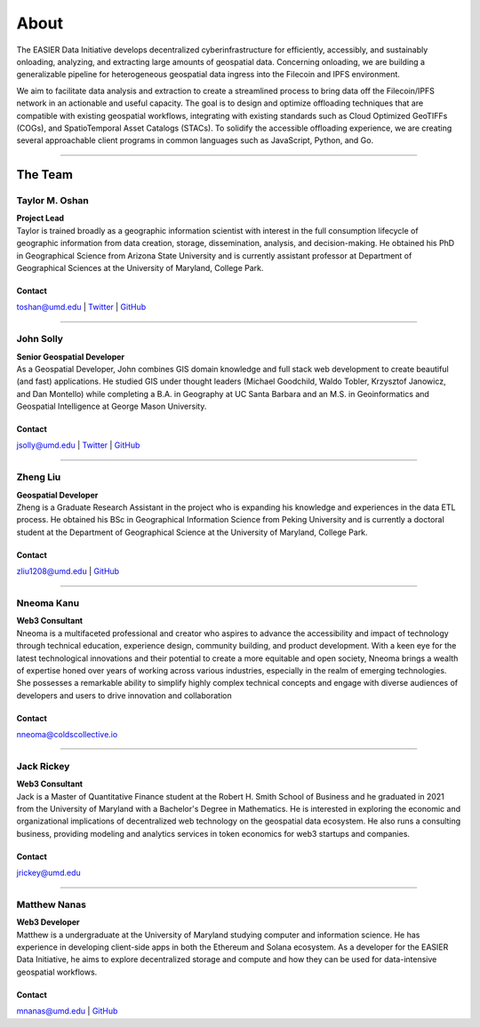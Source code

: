 ******
About
******

.. post:: 08, September 2022
    :tags: UMD
    :author: The EASIER Data Initiative

.. image:: _img/umdbuildings.jpeg
    :alt: Banner

| The EASIER Data Initiative develops decentralized cyberinfrastructure for efficiently, accessibly, and sustainably onloading, analyzing, and extracting large amounts of geospatial data. Concerning onloading, we are building a generalizable pipeline for heterogeneous geospatial data ingress into the Filecoin and IPFS environment.

We aim to facilitate data analysis and extraction to create a streamlined process to bring data off the Filecoin/IPFS network in an actionable and useful capacity. The goal is to design and optimize offloading techniques that are compatible with existing geospatial workflows, integrating with existing standards such as Cloud Optimized GeoTIFFs (COGs), and SpatioTemporal Asset Catalogs (STACs). To solidify the accessible offloading experience, we are creating several approachable client programs in common languages such as JavaScript, Python, and Go.

-----

The Team
=========

Taylor M. Oshan
******************
.. image:: _img/people/taylor.jpg
    :height: 300

| **Project Lead**
| Taylor is trained broadly as a geographic information scientist with interest in the full consumption lifecycle of geographic information from data creation, storage, dissemination, analysis, and decision-making. He obtained his PhD in Geographical Science from Arizona State University and is currently assistant professor at Department of Geographical Sciences at the University of Maryland, College Park.

Contact
~~~~~~~~
`toshan@umd.edu <mailto:toshan@umd.edu>`_
| `Twitter <https://twitter.com/TaylorOshan>`_
| `GitHub <https://github.com/TaylorOshan>`_

-----

John Solly
******************
.. image:: _img/people/john.JPG
    :height: 300

| **Senior Geospatial Developer**
| As a Geospatial Developer, John combines GIS domain knowledge and full stack web development to create beautiful (and fast) applications. He studied GIS under thought leaders (Michael Goodchild, Waldo Tobler, Krzysztof Janowicz, and Dan Montello) while completing a B.A. in Geography at UC Santa Barbara and an M.S. in Geoinformatics and Geospatial Intelligence at George Mason University.

Contact
~~~~~~~~
`jsolly@umd.edu <mailto:jsolly@umd.edu>`_
| `Twitter <https://twitter.com/_jsolly>`_
| `GitHub <https://github.com/jsolly>`_

-----

Zheng Liu
******************
.. image:: _img/people/zheng.jpg
    :height: 300

| **Geospatial Developer**
| Zheng is a Graduate Research Assistant in the project who is expanding his knowledge and experiences in the data ETL process. He obtained his BSc in Geographical Information Science from Peking University and is currently a doctoral student at the Department of Geographical Science at the University of Maryland, College Park.

Contact
~~~~~~~~
`zliu1208@umd.edu <mailto:zliu1208@umd.edu>`_
| `GitHub <https://github.com/leonardzh>`_

-----

Nneoma Kanu
******************
.. image:: _img/people/nneoma.jpeg
    :height: 300
| **Web3 Consultant**
| Nneoma is a multifaceted professional and creator who aspires to advance the accessibility and impact of technology through technical education, experience design, community building, and product development. With a keen eye for the latest technological innovations and their potential to create a more equitable and open society, Nneoma brings a wealth of expertise honed over years of working across various industries, especially in the realm of emerging technologies. She possesses a remarkable ability to simplify highly complex technical concepts and engage with diverse audiences of developers and users to drive innovation and collaboration

Contact
~~~~~~~~
`nneoma@coldscollective.io <mailto:nneoma@coldscollective.io>`_

-----

Jack Rickey
******************
.. image:: _img/people/jack.jpg
    :height: 300
| **Web3 Consultant**
| Jack is a Master of Quantitative Finance student at the Robert H. Smith School of Business and he graduated in 2021 from the University of Maryland with a Bachelor's Degree in Mathematics. He is interested in exploring the economic and organizational implications of decentralized web technology on the geospatial data ecosystem. He also runs a consulting business, providing modeling and analytics services in token economics for web3 startups and companies.

Contact
~~~~~~~~
`jrickey@umd.edu <mailto:jrickey@umd.edu>`_

-----

Matthew Nanas
******************
.. image:: _img/people/Matthew.jpg
    :height: 300
| **Web3 Developer**
| Matthew is a undergraduate at the University of Maryland studying computer and information science. He has experience in developing client-side apps in both the Ethereum and Solana ecosystem. As a developer for the EASIER Data Initiative, he aims to explore decentralized storage and compute and how they can be used for data-intensive geospatial workflows.

Contact
~~~~~~~~
`mnanas@umd.edu <mailto:mnanas@umd.edu>`_
| `GitHub <https://github.com/matthewnanas>`_